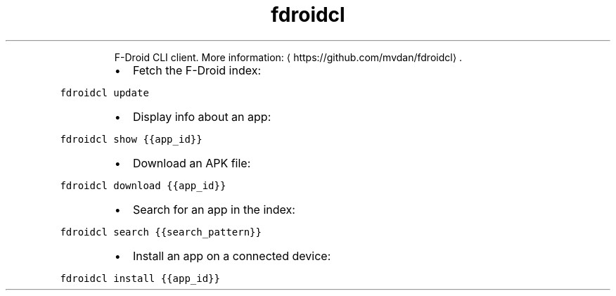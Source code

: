.TH fdroidcl
.PP
.RS
F\-Droid CLI client.
More information: \[la]https://github.com/mvdan/fdroidcl\[ra]\&.
.RE
.RS
.IP \(bu 2
Fetch the F\-Droid index:
.RE
.PP
\fB\fCfdroidcl update\fR
.RS
.IP \(bu 2
Display info about an app:
.RE
.PP
\fB\fCfdroidcl show {{app_id}}\fR
.RS
.IP \(bu 2
Download an APK file:
.RE
.PP
\fB\fCfdroidcl download {{app_id}}\fR
.RS
.IP \(bu 2
Search for an app in the index:
.RE
.PP
\fB\fCfdroidcl search {{search_pattern}}\fR
.RS
.IP \(bu 2
Install an app on a connected device:
.RE
.PP
\fB\fCfdroidcl install {{app_id}}\fR

